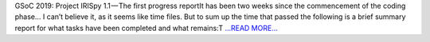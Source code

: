 .. title: GSoC 2019: Project IRISpy 1.1 — The first progress report
.. slug:
.. date: 2019-06-08 08:58:10 
.. tags: SunPy
.. author: Kris Stern
.. link: https://medium.com/@krisastern/gsoc-2019-project-irispy-1-1-the-first-progress-report-133b20613d85?source=rss-33703681b362------2
.. description:
.. category: gsoc2019

GSoC 2019: Project IRISpy 1.1 — The first progress reportIt has been two weeks since the commencement of the coding phase… I can’t believe it, as it seems like time files. But to sum up the time that passed the following is a brief summary report for what tasks have been completed and what remains:T `...READ MORE... <https://medium.com/@krisastern/gsoc-2019-project-irispy-1-1-the-first-progress-report-133b20613d85?source=rss-33703681b362------2>`__

